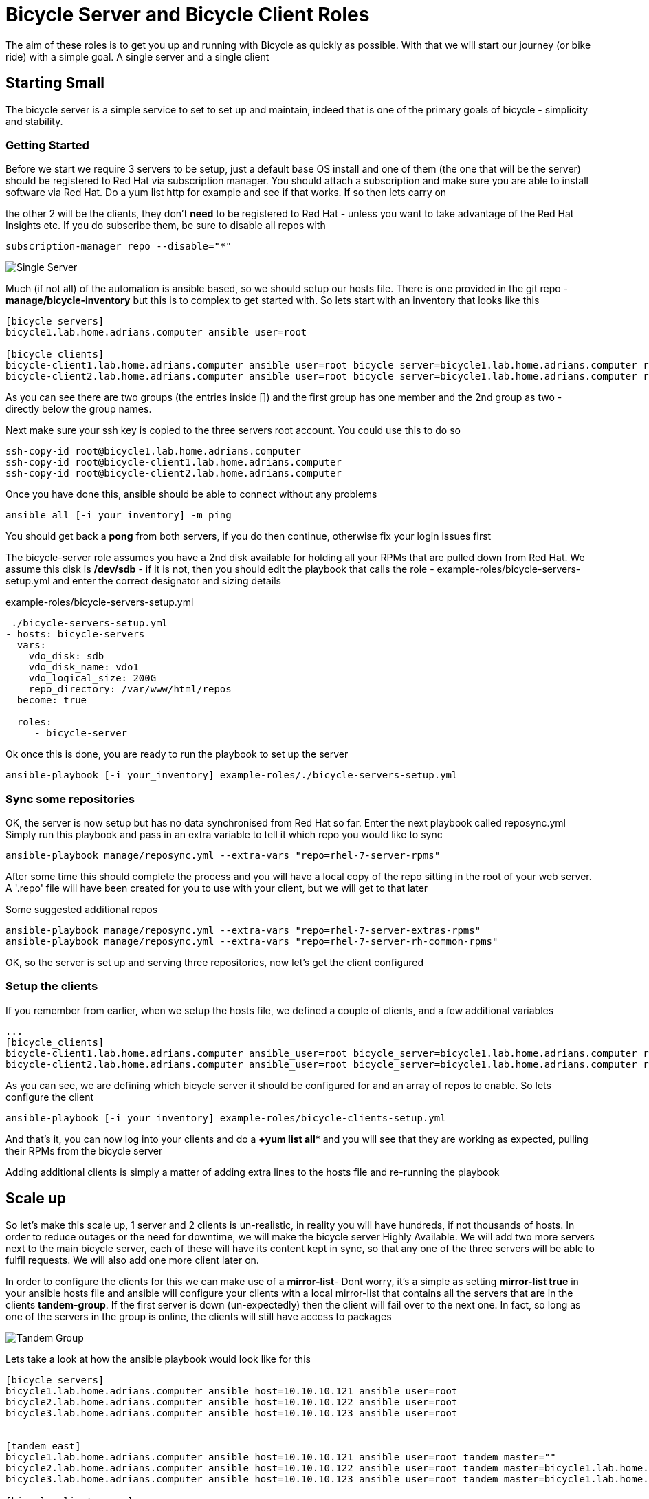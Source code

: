 # Bicycle Server and Bicycle Client Roles

The aim of these roles is to get you up and running with Bicycle as quickly as possible. With that we will start our journey (or bike ride) with a simple goal. A single server and a single client

## Starting Small

The bicycle server is a simple service to set to set up and maintain, indeed that is one of the primary goals of bicycle - simplicity and stability.

### Getting Started

Before we start we require 3 servers to be setup, just a default base OS install and one of them (the one that will be the server) should be registered to Red Hat via subscription manager. You should attach a subscription and make sure you are able to install software via Red Hat. Do a yum list http for example and see if that works. If so then lets carry on

the other 2 will be the clients, they don't **need** to be registered to Red Hat - unless you want to take advantage of the Red Hat Insights etc. If you do subscribe them, be sure to disable all repos with 

 subscription-manager repo --disable="*"

image::images/single-server.svg[Single Server,pdfwidth=50%,role="right"]

Much (if not all) of the automation is ansible based, so we should setup our hosts file. There is one provided in the git repo - *manage/bicycle-inventory* but this is to complex to get started with. So lets start with an inventory that looks like this

----
[bicycle_servers]
bicycle1.lab.home.adrians.computer ansible_user=root

[bicycle_clients]
bicycle-client1.lab.home.adrians.computer ansible_user=root bicycle_server=bicycle1.lab.home.adrians.computer repos='["rhel-7-server-rpms", "rhel-7-server-extras-rpms"]'
bicycle-client2.lab.home.adrians.computer ansible_user=root bicycle_server=bicycle1.lab.home.adrians.computer repos='["rhel-7-server-rpms", "rhel-7-server-extras-rpms"]'

----

As you can see there are two groups (the entries inside []) and the first group has one member and the 2nd group as two - directly below the group names. 


Next make sure your ssh key is copied to the three servers root account. You could use this to do so

 ssh-copy-id root@bicycle1.lab.home.adrians.computer 
 ssh-copy-id root@bicycle-client1.lab.home.adrians.computer
 ssh-copy-id root@bicycle-client2.lab.home.adrians.computer

Once you have done this, ansible should be able to connect without any problems 

 ansible all [-i your_inventory] -m ping

You should get back a *pong* from both servers, if you do then continue, otherwise fix your login issues first

The bicycle-server role assumes you have a 2nd disk available for holding all your RPMs that are pulled down from Red Hat. We assume this disk is */dev/sdb* - if it is not, then you should edit the playbook that calls the role - example-roles/bicycle-servers-setup.yml and enter the correct designator and sizing details

.example-roles/bicycle-servers-setup.yml
----
 ./bicycle-servers-setup.yml
- hosts: bicycle-servers
  vars:
    vdo_disk: sdb
    vdo_disk_name: vdo1
    vdo_logical_size: 200G
    repo_directory: /var/www/html/repos
  become: true

  roles:
     - bicycle-server
----

Ok once this is done, you are ready to run the playbook to set up the server

 ansible-playbook [-i your_inventory] example-roles/./bicycle-servers-setup.yml


### Sync some repositories

OK, the server is now setup but has no data synchronised from Red Hat so far. Enter the next playbook called reposync.yml   Simply run this playbook and pass in an extra variable to tell it which repo you would like to sync

 ansible-playbook manage/reposync.yml --extra-vars "repo=rhel-7-server-rpms"

After some time this should complete the process and you will have a local copy of the repo sitting in the root of your web server. A '.repo' file will have been created for you to use with your client, but we will get to that later

Some suggested additional repos

 ansible-playbook manage/reposync.yml --extra-vars "repo=rhel-7-server-extras-rpms"
 ansible-playbook manage/reposync.yml --extra-vars "repo=rhel-7-server-rh-common-rpms"

OK, so the server is set up and serving three repositories, now let's get the client configured

### Setup the clients

If you remember from earlier, when we setup the hosts file, we defined a couple of clients, and a few additional variables 

----
...
[bicycle_clients]
bicycle-client1.lab.home.adrians.computer ansible_user=root bicycle_server=bicycle1.lab.home.adrians.computer repos='["rhel-7-server-rpms", "rhel-7-server-extras-rpms"]'
bicycle-client2.lab.home.adrians.computer ansible_user=root bicycle_server=bicycle1.lab.home.adrians.computer repos='["rhel-7-server-rpms", "rhel-7-server-extras-rpms"]'
----

As you can see, we are defining which bicycle server it should be configured for and an array of repos to enable. So lets configure the client

 ansible-playbook [-i your_inventory] example-roles/bicycle-clients-setup.yml 

And that's it, you can now log into your clients and do a *+yum list all** and you will see that they are working as expected, pulling their RPMs from the bicycle server

Adding additional clients is simply a matter of adding extra lines to the hosts file and re-running the playbook

## Scale up

So let's make this scale up, 1 server and 2 clients is un-realistic, in reality you will have hundreds, if not thousands of hosts. In order to reduce outages or the need for downtime, we will make the bicycle server Highly Available. We will add two more servers next to the main bicycle server, each of these will have its content kept in sync, so that any one of the three servers will be able to fulfil requests. We will also add one more client later on.

In order to configure the clients for this we can make use of a **mirror-list**- Dont worry, it's a simple as setting **mirror-list true** in your ansible hosts file and ansible will configure your clients with a local mirror-list that contains all the servers that are in the clients **tandem-group**. If the first server is down (un-expectedly) then the client will fail over to the next one. In fact, so long as one of the servers in the group is online, the clients will still have access to packages

image::images/multi-server.svg[Tandem Group,pdfwidth=50%,role="right"]

Lets take a look at how the ansible playbook would look like for this

----
[bicycle_servers]
bicycle1.lab.home.adrians.computer ansible_host=10.10.10.121 ansible_user=root
bicycle2.lab.home.adrians.computer ansible_host=10.10.10.122 ansible_user=root
bicycle3.lab.home.adrians.computer ansible_host=10.10.10.123 ansible_user=root


[tandem_east]
bicycle1.lab.home.adrians.computer ansible_host=10.10.10.121 ansible_user=root tandem_master=""
bicycle2.lab.home.adrians.computer ansible_host=10.10.10.122 ansible_user=root tandem_master=bicycle1.lab.home.adrians.computer
bicycle3.lab.home.adrians.computer ansible_host=10.10.10.123 ansible_user=root tandem_master=bicycle1.lab.home.adrians.computer

[bicycle_clients:vars]
repos='["rhel-7-server-rpms", "rhel-7-server-extras-rpms", "rhel-7-server-rh-common-rpms"]'
tandem_group=tandem_east 
mirror_list=true

[bicycle_clients]
bicycle-client1.lab.home.adrians.computer ansible_user=root bicycle_server=bicycle1.lab.home.adrians.computer 
bicycle-client2.lab.home.adrians.computer ansible_user=root bicycle_server=bicycle2.lab.home.adrians.computer 
----

Ok so we can see some changes to the hosts file

* we have a new group "tandem_east" - which is a collection of bicycle servers
* inside this group we see the three servers have a new variable defined "tandem_master", for the first server its blank (its parent is the Red Hat CDN), for the other two servers, they have their "tandem_master" set to server 1. 
* We have another new group called bicycle_clients:vars - this is simply a way to define variables for a group, without having to add them to each client. We moved the **repos** array into the group, and added 2 new vars - **tandem_group** and **mirror_list**. These two settings allow the bicycle-client playbook to configure the clients to the correct tandem group and enable the mirror list option.

=== Setup the server group

OK, before we go any further, we should sync the servers in the tandem group - but lest apply the settings to the servers first

Run the bicycle-server setup 

 ansible-playbook [-i your_inventory] example-roles/bicycle-servers-setup.yml 

This will have configured the three servers with the new settings as defined in the ansible hosts file, but we also need to make sure they have their content synchronise

=== Sync the server group

A new playbook is provided for this **tandem-sync.yml** it will make sure the all the servers in the tandem-group will synchronise with the tandem-master. If you wanted to, you could register all servers with Red Hat and have them all independently pull down their content but this would be inefficient

Lets tun the **tandem-sync** playbook and get the two new servers synchronised

 ansible-playbook [-i your_inventory] manage/tandem-sync.yml 
 
This playbook will cause the serves that have **tandem-master** set, to syncronise the content from this **tandem-master**

=== Setup the Clients

Now the servers are syncronised, we should configure the clients with a mirror-list that details all three servers, the clients will all try the first entry in the list and if it is not available they will failover to the 2nd etc etc

Run the client setup script

 ansible-playbook [-i your_inventory] example-roles/bicycle-clients-setup.yml
 
Once this is completed the clients repo files now point to a mirror-list, held locally on each client. This mirror-list was generated automatically by ansible


## Scale out

OK, so finally lets look at distributing our bicycle servers/tandem-groups geo-graphically

In this scenario, we will split one of the servers out of the tandem-east group and place in a new group called tandem-west. We will also use a (new) third client and configure it to use this new **tandem-group** - even if it is sinlge server group right now :-)

There are a couple of ways this new **tandem-manster** could get its content - we could register the server directly with Red Hat and sync the content from there, as in the diagram below

image::images/scale-out2.svg[Scale Out 1,pdfwidth=75%,role="right"]

Or we could have the server in the new group syncronise its content from the **tandem-master** in the tandem_east group - as illustrated below

image::images/scale-out2b.svg[Scale Out 2,pdfwidth=75%,role="right"]

We will go with the later example - pull the content from an internal server. Lets take a look at how we would alter our ansible hosts file for this

----
[bicycle_servers]
bicycle1.lab.home.adrians.computer ansible_host=10.10.10.121 ansible_user=root
bicycle2.lab.home.adrians.computer ansible_host=10.10.10.122 ansible_user=root
bicycle3.lab.home.adrians.computer ansible_host=10.10.10.123 ansible_user=root


[tandem_east]
bicycle1.lab.home.adrians.computer ansible_host=10.10.10.121 ansible_user=root tandem_master=""
bicycle2.lab.home.adrians.computer ansible_host=10.10.10.122 ansible_user=root tandem_master=bicycle1.lab.home.adrians.computer

[tandem_west]
bicycle3.lab.home.adrians.computer ansible_host=10.10.10.123 ansible_user=root tandem_master=bicycle1.lab.home.adrians.computer

[bicycle_clients:children]
bicycle_clients_east
bicycle_clients_west

[bicycle_clients:vars]
repos='["rhel-7-server-rpms", "rhel-7-server-extras-rpms", "rhel-7-server-rh-common-rpms"]'
tandem_group=tandem_east 
mirror_list=true

[bicycle_clients_east]
bicycle-client1.lab.home.adrians.computer ansible_user=root bicycle_server=bicycle1.lab.home.adrians.computer 
bicycle-client2.lab.home.adrians.computer ansible_user=root bicycle_server=bicycle2.lab.home.adrians.computer 

[bicycle_clients_west:vars]
repos='["rhel-7-server-rpms-2018-09-26", "rhel-7-server-extras-rpms-2018-09-26", "rhel-7-server-rh-common-rpms-2018-09-26"]'
tandem_group=tandem_west 
mirror_list=false

[bicycle_clients_west]
#bicycle-client3.lab.home.adrians.computer ansible_user=root bicycle_server=bicycle3.lab.home.adrians.computer 
bicycle-client3.lab.home.adrians.computer ansible_user=root bicycle_server=bicycle3.lab.home.adrians.computer 
----

Lets go through this line by line.

Firstly we have a group called bicycle_servers - simply a collection of all the servers

Next we have two groups - one of which is new - **tandem_west** - which currently only has one server but could easily have additional servers added when required

The next part **[bicycle_clients:children]** specifies that the group **[bicycle_clients]** has two members - and these members are actually two groups [bicycle_clients_east] and [bicycle_clients_west]. So we have split the clients into two groups and turned the original group into a "group of groups"

Next we have some variables defined at group level - [bicycle_clients:vars] applies to all bicycle clients unless overriden further down at a child group level or at the host level.  The second one **bicycle_clients_west:vars]** is overiding some settings for members of the bicycle_west group

The groups of groups thing can be a little confusing at first, but you will get used to it.

OK, so lets (re)configure our servers and clients. First we should re-configure our servers

  ansible-playbook [-i your_inventory] example-roles/bicycle-servers-setup.yml
  
Next we should ensure that each of the servers has the same content, by performing a **tandem-sync**

  ansible-playbook [-i your_inventory] manage/tandem-sync.yml 
  
Finally lets configure our three clients

  ansible-playbook [-i your_inventory] example-roles/bicycle-clients-setup.yml
  
And thats it, the new configuration is in place, the first two clients are configured with a mirror list, the third client is not as there is currently only a single server on its tandem-group. 

I hope this has given you an idea of how easily the bicycle server architecture scales and the simplicity in its design
